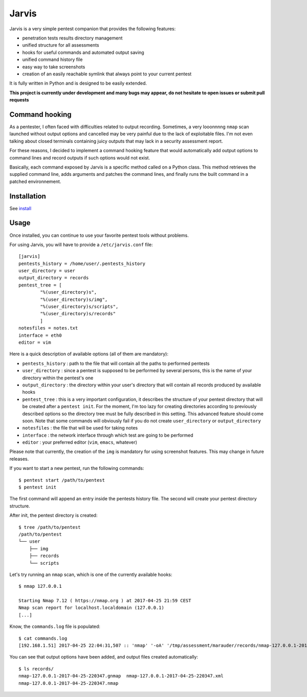 .. These are the Travis-CI and Coveralls badges for your repository. Replace
   your *github_repository* and uncomment these lines by removing the leading
   two dots.

.. .. image:: https://travis-ci.org/*github_repository*.svg?branch=master
    :target: https://travis-ci.org/*github_repository*

.. .. image:: https://coveralls.io/repos/github/*github_repository*/badge.svg?branch=master
    :target: https://coveralls.io/github/*github_repository*?branch=master


======
Jarvis
======

Jarvis is a very simple pentest companion that provides the following features:

* penetration tests results directory management
* unified structure for all assessments
* hooks for useful commands and automated output saving
* unified command history file
* easy way to take screenshots
* creation of an easily reachable symlink that always point to your current pentest

It is fully written in Python and is designed to be easily extended.

**This project is currently under development and many bugs may appear, do not hesitate to open issues or submit pull requests**

Command hooking
===============

As a pentester, I often faced with difficulties related to output recording. Sometimes, a very looonnnng ``nmap`` scan launched without output options and cancelled may be very painful due to the lack of exploitable files. I'm not even talking about closed terminals containing juicy outputs that may lack in a security assessment report.

For these reasons, I decided to implement a command hooking feature that would automatically add output options to command lines and record outputs if such options would not exist.

Basically, each command exposed by Jarvis is a specific method called on a Python class. This method retrieves the supplied command line, adds arguments and patches the command lines, and finally runs the built command in a patched environnement.


Installation
============

See `install`_

.. _install: INSTALL.rst


Usage
=====

Once installed, you can continue to use your favorite pentest tools without problems. 

For using Jarvis, you will have to provide a ``/etc/jarvis.conf`` file::

	[jarvis]
	pentests_history = /home/user/.pentests_history
	user_directory = user
	output_directory = records
	pentest_tree = [
		"%(user_directory)s",
		"%(user_directory)s/img",
		"%(user_directory)s/scripts",
		"%(user_directory)s/records"
		]
	notesfiles = notes.txt
	interface = eth0
	editor = vim

Here is a quick description of available options (all of them are mandatory):

* ``pentests_history`` : path to the file that will contain all the paths to performed pentests
* ``user_directory`` : since a pentest is supposed to be performed by several persons, this is the name of your directory within the pentest's one
* ``output_directory`` : the directory within your user's directory that will contain all records produced by available hooks
* ``pentest_tree`` : this is a very important configuration, it describes the structure of your pentest directory that will be created after a ``pentest init``. For the moment, I'm too lazy for creating directories according to previously described options so the directory tree must be fully described in this setting. This advanced feature should come soon. Note that some commands will obviously fail if you do not create ``user_directory`` or ``output_directory``
* ``notesfiles`` : the file that will be used for taking notes
* ``interface`` : the network interface through which test are going to be performed
* ``editor`` : your preferred editor (``vim``, ``emacs``, whatever)

Please note that currently, the creation of the ``img`` is mandatory for using screenshot features. This may change in future releases.

If you want to start a new pentest, run the following commands::

	$ pentest start /path/to/pentest
	$ pentest init

The first command will append an entry inside the pentests history file. The second will create your pentest directory structure.

After init, the pentest directory is created::

	$ tree /path/to/pentest
	/path/to/pentest
	└── user
	    ├── img
	    ├── records
	    └── scripts

Let's try running an ``nmap`` scan, which is one of the currently available hooks::

	$ nmap 127.0.0.1

	Starting Nmap 7.12 ( https://nmap.org ) at 2017-04-25 21:59 CEST
	Nmap scan report for localhost.localdomain (127.0.0.1)
	[...]

Know, the ``commands.log`` file is populated::

	$ cat commands.log 
	[192.168.1.51] 2017-04-25 22:04:31,507 :: 'nmap' '-oA' '/tmp/assessment/marauder/records/nmap-127.0.0.1-2017-04-25-220431' '127.0.0.1'

You can see that output options have been added, and output files created automatically::

	$ ls records/
	nmap-127.0.0.1-2017-04-25-220347.gnmap  nmap-127.0.0.1-2017-04-25-220347.xml
	nmap-127.0.0.1-2017-04-25-220347.nmap



